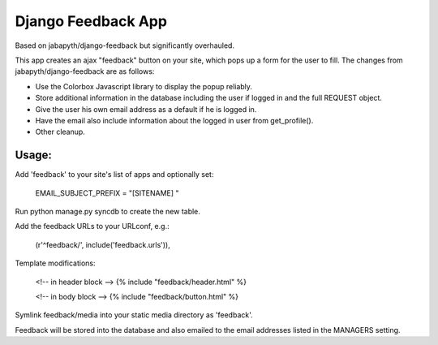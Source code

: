 Django Feedback App
===================
Based on jabapyth/django-feedback but significantly overhauled.

This app creates an ajax "feedback" button on your site, which pops up a form for
the user to fill. The changes from jabapyth/django-feedback are as follows:

* Use the Colorbox Javascript library to display the popup reliably.
* Store additional information in the database including the user if logged in and the full REQUEST object.
* Give the user his own email address as a default if he is logged in.
* Have the email also include information about the logged in user from get_profile().
* Other cleanup.


Usage:
---------

Add 'feedback' to your site's list of apps and optionally set:

	EMAIL_SUBJECT_PREFIX = "[SITENAME] "

Run python manage.py syncdb to create the new table.
	
Add the feedback URLs to your URLconf, e.g.:

	(r'^feedback/', include('feedback.urls')),
	
Template modifications:

    <!-- in header block -->
    {% include "feedback/header.html" %}
    
    <!-- in body block -->
    {% include "feedback/button.html" %}

Symlink feedback/media into your static media directory as 'feedback'.

Feedback will be stored into the database and also emailed to the email addresses
listed in the MANAGERS setting.

